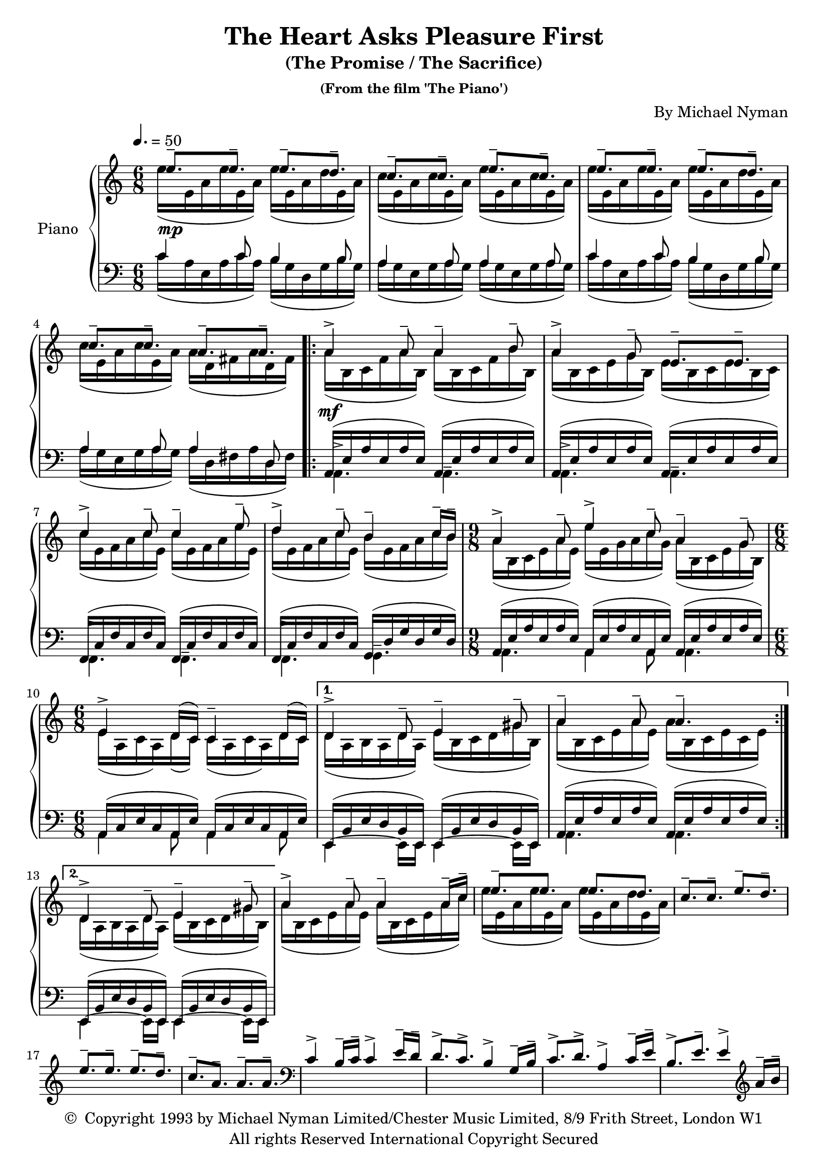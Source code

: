 \header {
	title = "The Heart Asks Pleasure First"
	subtitle = "(The Promise / The Sacrifice)"
	subsubtitle = "(From the film 'The Piano')"
	composer = "By Michael Nyman"
	copyright = \markup \left-align \center-column {
		\line { \char ##x00A9 " Copyright 1993 by Michael Nyman Limited/Chester Music Limited, 8/9 Frith Street, London W1" }
		\line { "All rights Reserved International Copyright Secured" }
	}
  	source = "urtext"
}

upperMelody = \relative c'' {
	\key c \major
	\time 6/8
	\tempo 4. = 50

	e8.--\mp e-- e-- d-- | c-- c-- e-- c-- |
	e8.-- e-- e-- d-- | c-- c-- a-- a-- |
	\repeat volta 2 {
		a4->\mf a8-- a4-- b8-- | a4-> g8-- e8.-- e-- |
		c'4-> c8-- c4-- e8-- | d4-> c8-- b4-- c16-- b16-- |
		\time 9/8
		a4-> a8-- e'4-> c8-- a4-- g8--
		\time 6/8
		e4-> d16( c) c4-- d16( c) |
	}
	\alternative {
		{ d4-> d8-- e4-- gis8-- | a4-- a8-- a4.-- | }
		{ d,4-> d8-- e4-- gis8-- | }
	}
	a4-> a8-- a4-- a16-- c-- | e8.-- e e d |
	c-- c-- e-- d-- | e-- e-- e-- d--
	c-- a-- a-- a-- |
	\clef bass
	c,4-> b16-- c-- c4-> e16-- d-- |
	d8.-> c-> b4-> g16-- b-- | c8.-> d-> a4-> c16-- e-- |
	b8.-> e-- e4-> \clef treble a16-- b-- |
	%23
	c4-> c8-- c4-> e16-- c-- | d8.-> c-- b-> d-- |
	c-> c-- c-> b16-- a-- g-- | b4-> c16-- b-- a4-> a16-- c-- |
	b8.-> e-- e4-> b8-- | f4-> g8-- g8.-> f16-- e-- d-- |


}
upperOther = \relative c'' {
	\stemDown
	e16([ e,16 a e' e, a)] e'([ e, a d e, a)] | c[( e, a c e, a)] e'[( e, a c e, a)] |
	e'16([ e,16 a e' e, a)] e'([ e, a d e, a)] | c[( e, a c e, a)] a[( d, fis a d, fis)] |
	\repeat volta 2 {
		a[( b, c f  a b,)] a'[( b, c f b b,)] | a'[( b, c e g b,)] e[( b c e b c)] |
		c'[( e, f a c e,)] c'[( e, f a e' e,)] | d'[( e, f a c e,)] b'[( e, f a c b)] |
		\time 9/8
		a[( b, c e  a e)] e'[( e, g a c g)] a[( b, c e g b,)] |
		\time 6/8
		e[( a, c a) d( c)] c[( a c a) d c] |
	}
	\alternative {
		{ d[( a b a d a)] e'[( b c d gis b,)] | a'[( b, c e a e)] a[( b, c e c e)] | }
		{ d[( a b a d a)] e'[( b c d gis b,)] | }
	}
	a'[( b, c e a e)] a[( b, c e a c)] | e[( e, a e' e, a)] e'[( e, a d e, a)] |
}

upper = {
	<<
	\upperMelody
	\\
	\upperOther
	>>
}

lowerMelody = \relative c' {
	\clef bass
	c4 c8 b4 b8 | a4 a8 a4 a8 |
	c4 c8 b4 b8 | a4 a8 a4 d,8 |
	\repeat volta 2 {
		\stemDown
		\dynamicDown
		a4.-> a-- | a-> a-- |
		f-> f-- | f-> g-- |
		\time 9/8
		a4. a4 a8 a4.|
		\time 6/8
		a4 a8 a4 a8 |
	}
	\alternative {
		{e4~ e16 e e4~ e16 e | a4. a | }
		{e4~ e16 e e4~ e16 e | }
	}
}
lowerOther = \relative c' {
	c16([ a e a c a]) b([ g d g b g]) | a([ g e g a g]) a([ g e g a g)] |
	c16([ a e a c a]) b([ g d g b g]) | a([ g e g a g]) a([ d, fis a d, fis)] |
	\repeat volta 2 {
		\stemUp
		\slurUp
		a,[( e' a e a e)] a,[( e' a e a e)] | a,[( e' a e a e)] a,[( e' a e a e)] |
		f,[( c' f c f c)] f,[( c' f c f c)] | f,[( c' f c f c)] g[( d' g d g d)] |
		\time 9/8
		a[( e' a e a e)] a,[( e' a e a, e')] a,[( e' a e a e)] |
		\time 6/8
		a,[( c e c a e')] a,[( c e c a e')] |
	}
	\alternative {
		{ e,[( b' e d b e,)] e[( b' e d b e,)] | a[( e' a e a e)] a,[( e' a e a e)] | }
		{ e,[( b' e d b e,)] e[( b' e d b e,)] | }
	}
}
lower = {
	<<
	\lowerMelody
	\\
	\lowerOther
	>>
}


\score {
	\new PianoStaff \with { instrumentName = #"Piano" }
	<<
		\new Staff = "upper" \upper
		\new Staff = "lower" \lower
	>>
	\layout { }
}
\score {
	\unfoldRepeats
	\new PianoStaff \with { instrumentName = #"Piano" }
	<<
		\new Staff = "upper" \upper
		\new Staff = "lower" \lower
	>>
	\midi { }
}
\version "2.18.2"
